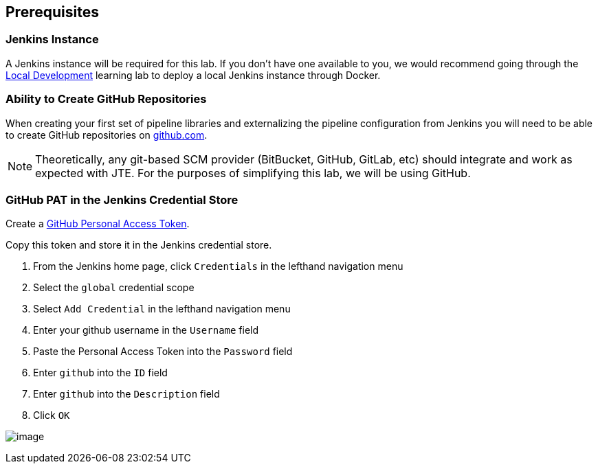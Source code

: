 == Prerequisites

=== Jenkins Instance

A Jenkins instance will be required for this lab. If you don't have one
available to you, we would recommend going through the
link:../../../local-development/index.html[Local Development] learning lab to deploy a local
Jenkins instance through Docker.

=== Ability to Create GitHub Repositories

When creating your first set of pipeline libraries and externalizing the
pipeline configuration from Jenkins you will need to be able to create
GitHub repositories on https://github.com[github.com].

[NOTE]
====
Theoretically, any git-based SCM provider (BitBucket, GitHub, GitLab,
etc) should integrate and work as expected with JTE. For the purposes of
simplifying this lab, we will be using GitHub.
====
=== GitHub PAT in the Jenkins Credential Store

Create a
https://help.github.com/en/github/authenticating-to-github/creating-a-personal-access-token-for-the-command-line[GitHub
Personal Access Token].

Copy this token and store it in the Jenkins credential store.

[arabic]
. From the Jenkins home page, click `Credentials` in the lefthand
navigation menu
. Select the `global` credential scope
. Select `Add Credential` in the lefthand navigation menu
. Enter your github username in the `Username` field
. Paste the Personal Access Token into the `Password` field
. Enter `github` into the `ID` field
. Enter `github` into the `Description` field
. Click `OK`

image:../_images/pat.gif[image]
